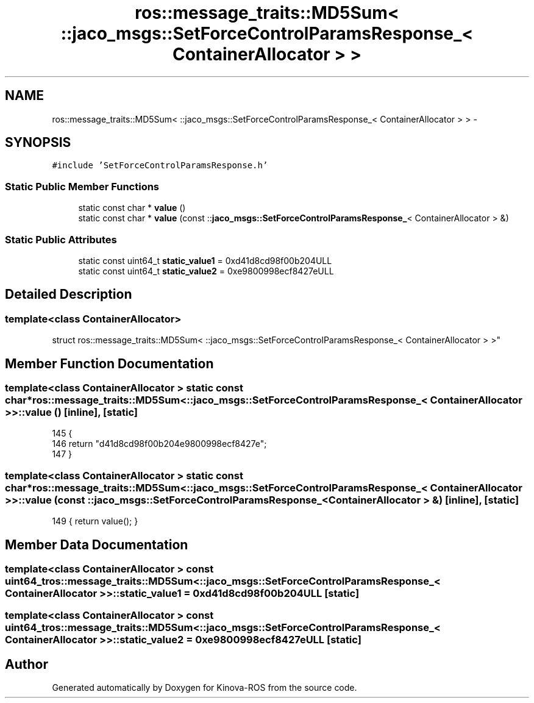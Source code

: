 .TH "ros::message_traits::MD5Sum< ::jaco_msgs::SetForceControlParamsResponse_< ContainerAllocator > >" 3 "Thu Mar 3 2016" "Version 1.0.1" "Kinova-ROS" \" -*- nroff -*-
.ad l
.nh
.SH NAME
ros::message_traits::MD5Sum< ::jaco_msgs::SetForceControlParamsResponse_< ContainerAllocator > > \- 
.SH SYNOPSIS
.br
.PP
.PP
\fC#include 'SetForceControlParamsResponse\&.h'\fP
.SS "Static Public Member Functions"

.in +1c
.ti -1c
.RI "static const char * \fBvalue\fP ()"
.br
.ti -1c
.RI "static const char * \fBvalue\fP (const ::\fBjaco_msgs::SetForceControlParamsResponse_\fP< ContainerAllocator > &)"
.br
.in -1c
.SS "Static Public Attributes"

.in +1c
.ti -1c
.RI "static const uint64_t \fBstatic_value1\fP = 0xd41d8cd98f00b204ULL"
.br
.ti -1c
.RI "static const uint64_t \fBstatic_value2\fP = 0xe9800998ecf8427eULL"
.br
.in -1c
.SH "Detailed Description"
.PP 

.SS "template<class ContainerAllocator>
.br
struct ros::message_traits::MD5Sum< ::jaco_msgs::SetForceControlParamsResponse_< ContainerAllocator > >"

.SH "Member Function Documentation"
.PP 
.SS "template<class ContainerAllocator > static const char* ros::message_traits::MD5Sum< ::\fBjaco_msgs::SetForceControlParamsResponse_\fP< ContainerAllocator > >::value ()\fC [inline]\fP, \fC [static]\fP"

.PP
.nf
145   {
146     return "d41d8cd98f00b204e9800998ecf8427e";
147   }
.fi
.SS "template<class ContainerAllocator > static const char* ros::message_traits::MD5Sum< ::\fBjaco_msgs::SetForceControlParamsResponse_\fP< ContainerAllocator > >::value (const ::\fBjaco_msgs::SetForceControlParamsResponse_\fP< ContainerAllocator > &)\fC [inline]\fP, \fC [static]\fP"

.PP
.nf
149 { return value(); }
.fi
.SH "Member Data Documentation"
.PP 
.SS "template<class ContainerAllocator > const uint64_t ros::message_traits::MD5Sum< ::\fBjaco_msgs::SetForceControlParamsResponse_\fP< ContainerAllocator > >::static_value1 = 0xd41d8cd98f00b204ULL\fC [static]\fP"

.SS "template<class ContainerAllocator > const uint64_t ros::message_traits::MD5Sum< ::\fBjaco_msgs::SetForceControlParamsResponse_\fP< ContainerAllocator > >::static_value2 = 0xe9800998ecf8427eULL\fC [static]\fP"


.SH "Author"
.PP 
Generated automatically by Doxygen for Kinova-ROS from the source code\&.
